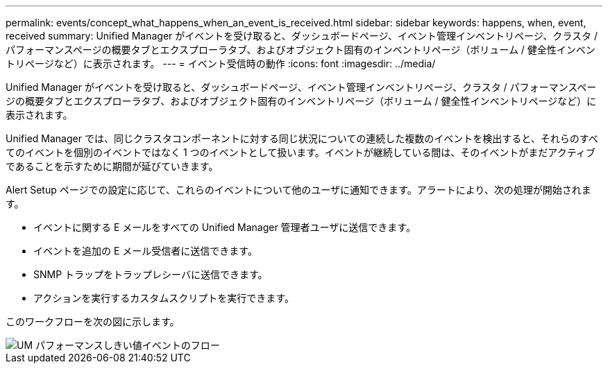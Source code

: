 ---
permalink: events/concept_what_happens_when_an_event_is_received.html 
sidebar: sidebar 
keywords: happens, when, event, received 
summary: Unified Manager がイベントを受け取ると、ダッシュボードページ、イベント管理インベントリページ、クラスタ / パフォーマンスページの概要タブとエクスプローラタブ、およびオブジェクト固有のインベントリページ（ボリューム / 健全性インベントリページなど）に表示されます。 
---
= イベント受信時の動作
:icons: font
:imagesdir: ../media/


[role="lead"]
Unified Manager がイベントを受け取ると、ダッシュボードページ、イベント管理インベントリページ、クラスタ / パフォーマンスページの概要タブとエクスプローラタブ、およびオブジェクト固有のインベントリページ（ボリューム / 健全性インベントリページなど）に表示されます。

Unified Manager では、同じクラスタコンポーネントに対する同じ状況についての連続した複数のイベントを検出すると、それらのすべてのイベントを個別のイベントではなく 1 つのイベントとして扱います。イベントが継続している間は、そのイベントがまだアクティブであることを示すために期間が延びていきます。

Alert Setup ページでの設定に応じて、これらのイベントについて他のユーザに通知できます。アラートにより、次の処理が開始されます。

* イベントに関する E メールをすべての Unified Manager 管理者ユーザに送信できます。
* イベントを追加の E メール受信者に送信できます。
* SNMP トラップをトラップレシーバに送信できます。
* アクションを実行するカスタムスクリプトを実行できます。


このワークフローを次の図に示します。

image::../media/um_perf_threshold_event_flow.gif[UM パフォーマンスしきい値イベントのフロー]
